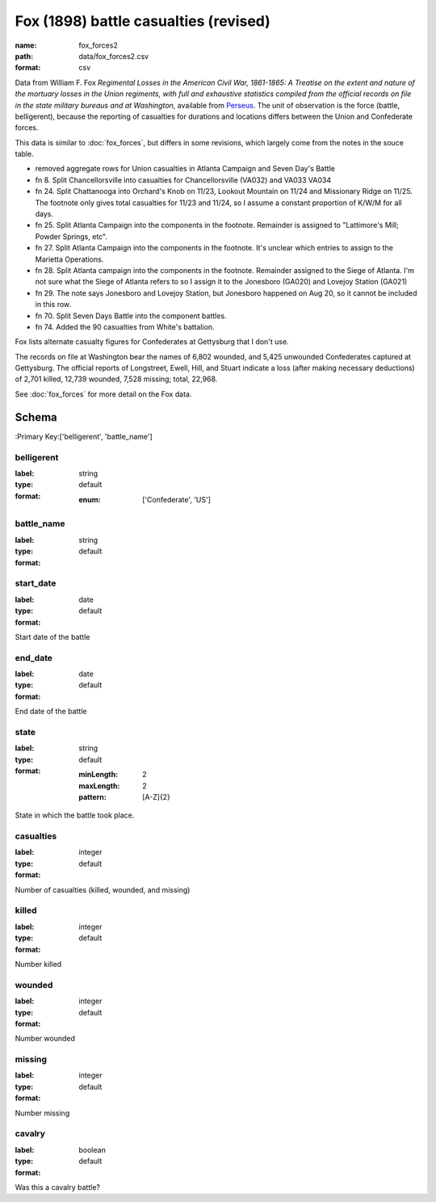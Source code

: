 Fox (1898) battle casualties (revised)
================================================================================

:name: fox_forces2
:path: data/fox_forces2.csv
:format: csv

Data from William F. Fox *Regimental Losses in the American Civil War,
1861-1865: A Treatise on the extent and nature of the mortuary losses in
the Union regiments, with full and exhaustive statistics compiled from
the official records on file in the state military bureaus and at
Washington*, available from `Perseus <http://www.perseus.tufts.edu/hopper/text?doc=Perseus%3Atext%3A2001.05.0068>`__.
The unit of observation is the force (battle, belligerent), because the reporting of casualties for durations and locations differs between the Union and Confederate forces.

This data is similar to :doc:`fox_forces`, but differs in some revisions, which largely come from the notes in the souce table.

-  removed aggregate rows for Union casualties in Atlanta Campaign and
   Seven Day's Battle
-  fn 8. Split Chancellorsville into casualties for Chancellorsville
   (VA032) and VA033 VA034
-  fn 24. Split Chattanooga into Orchard's Knob on 11/23, Lookout
   Mountain on 11/24 and Missionary Ridge on 11/25. The footnote only
   gives total casualties for 11/23 and 11/24, so I assume a constant
   proportion of K/W/M for all days.
-  fn 25. Split Atlanta Campaign into the components in the footnote.
   Remainder is assigned to "Lattimore's Mill; Powder Springs, etc".
-  fn 27. Split Atlanta Campaign into the components in the footnote.
   It's unclear which entries to assign to the Marietta Operations.
-  fn 28. Split Atlanta campaign into the components in the footnote.
   Remainder assigned to the Siege of Atlanta. I'm not sure what the
   Siege of Atlanta refers to so I assign it to the Jonesboro (GA020)
   and Lovejoy Station (GA021)
-  fn 29. The note says Jonesboro and Lovejoy Station, but Jonesboro
   happened on Aug 20, so it cannot be included in this row.
-  fn 70. Split Seven Days Battle into the component battles.
-  fn 74. Added the 90 casualties from White's battalion.

Fox lists alternate casualty figures for Confederates at Gettysburg that
I don't use.

The records on file at Washington bear the names of 6,802 wounded, and
5,425 unwounded Confederates captured at Gettysburg. The official
reports of Longstreet, Ewell, Hill, and Stuart indicate a loss (after
making necessary deductions) of 2,701 killed, 12,739 wounded, 7,528
missing; total, 22,968.

See :doc:`fox_forces` for more detail on the Fox data.



Schema
-------

:Primary Key:['belligerent', 'battle_name']



belligerent
++++++++++++++++++++++++++++++++++++++++++++++++++++++++++++++++++++++++++++++++++++++++++

:label: 
:type: string
:format: default 

    
    
    
    
    
    
    
    :enum: ['Confederate', 'US']      



       

battle_name
++++++++++++++++++++++++++++++++++++++++++++++++++++++++++++++++++++++++++++++++++++++++++

:label: 
:type: string
:format: default 



       

start_date
++++++++++++++++++++++++++++++++++++++++++++++++++++++++++++++++++++++++++++++++++++++++++

:label: 
:type: date
:format: default 


Start date of the battle
       

end_date
++++++++++++++++++++++++++++++++++++++++++++++++++++++++++++++++++++++++++++++++++++++++++

:label: 
:type: date
:format: default 


End date of the battle
       

state
++++++++++++++++++++++++++++++++++++++++++++++++++++++++++++++++++++++++++++++++++++++++++

:label: 
:type: string
:format: default 

    
    :minLength: 2 
    :maxLength: 2 
    
    :pattern: [A-Z]{2} 
    
    
         


State in which the battle took place.
       

casualties
++++++++++++++++++++++++++++++++++++++++++++++++++++++++++++++++++++++++++++++++++++++++++

:label: 
:type: integer
:format: default 


Number of casualties (killed, wounded, and missing)
       

killed
++++++++++++++++++++++++++++++++++++++++++++++++++++++++++++++++++++++++++++++++++++++++++

:label: 
:type: integer
:format: default 


Number killed
       

wounded
++++++++++++++++++++++++++++++++++++++++++++++++++++++++++++++++++++++++++++++++++++++++++

:label: 
:type: integer
:format: default 


Number wounded
       

missing
++++++++++++++++++++++++++++++++++++++++++++++++++++++++++++++++++++++++++++++++++++++++++

:label: 
:type: integer
:format: default 


Number missing
       

cavalry
++++++++++++++++++++++++++++++++++++++++++++++++++++++++++++++++++++++++++++++++++++++++++

:label: 
:type: boolean
:format: default 


Was this a cavalry battle?
       

